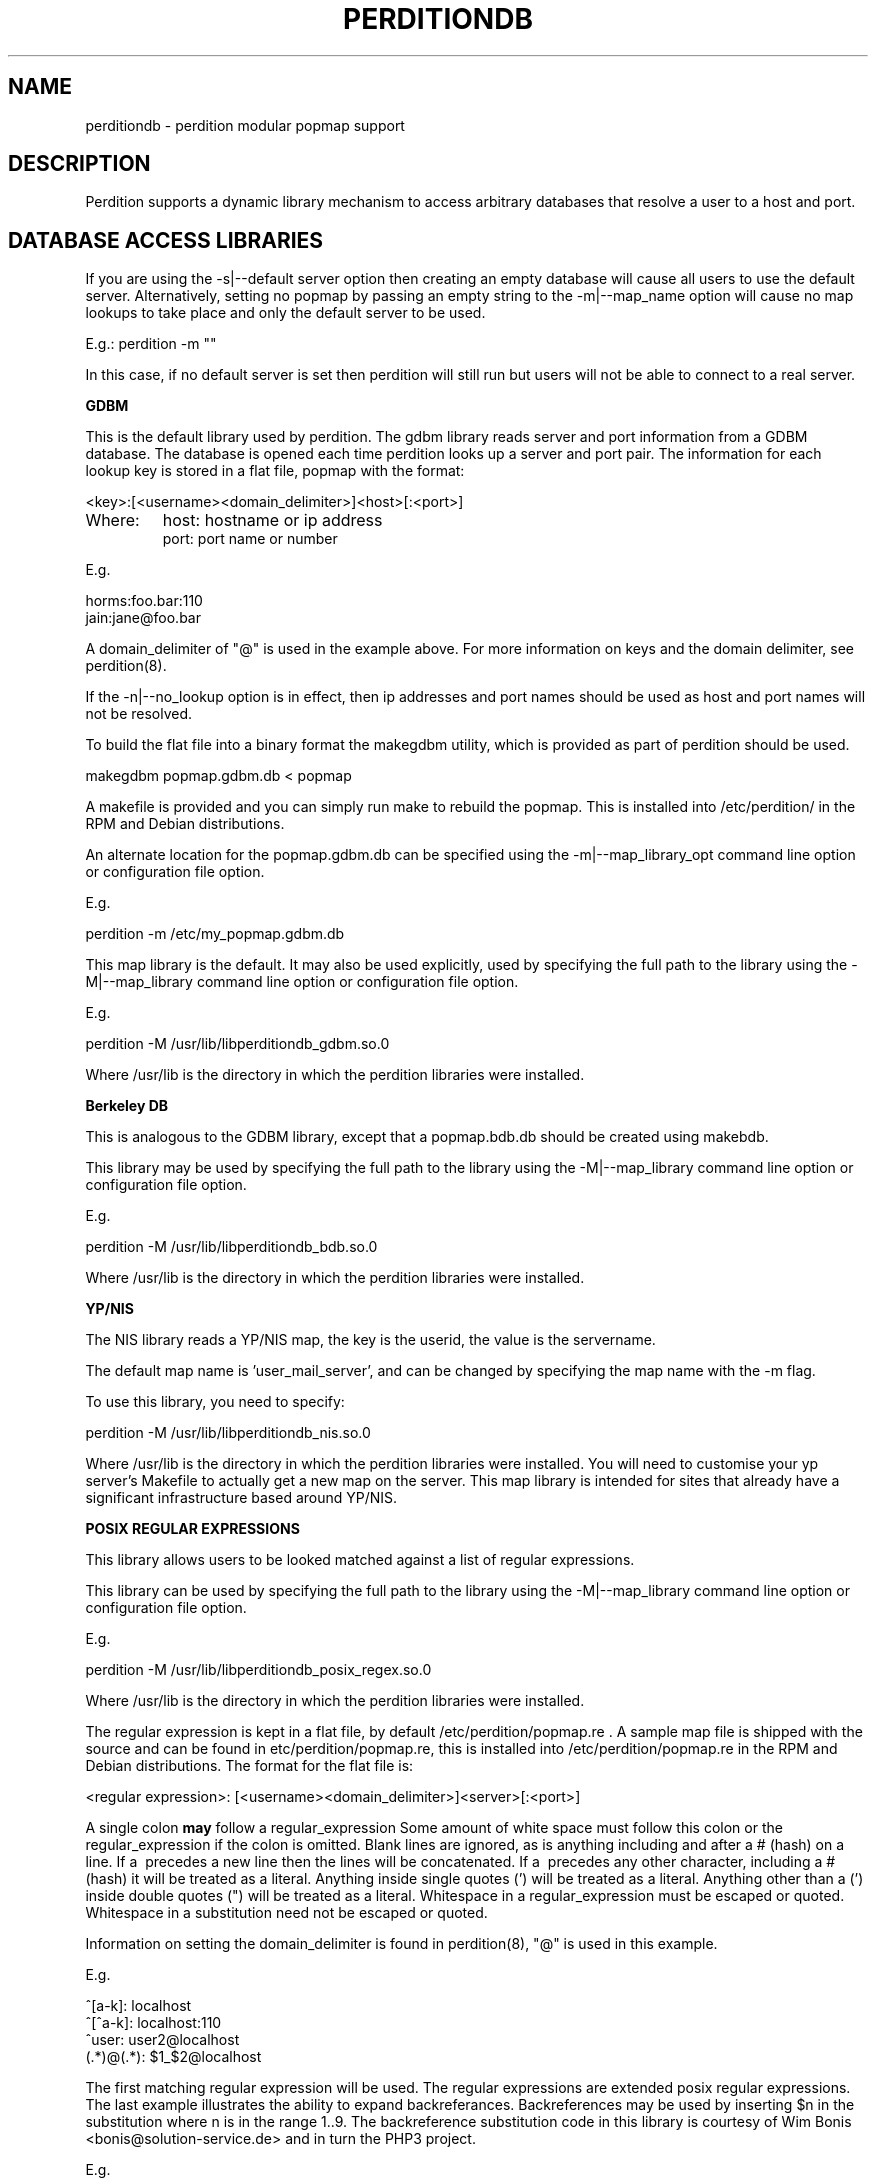 .\""""""""""""""""""""""""""""""""""""""""""""""""""""""""""""""""""""""
.\" perditiondb.5                                           January 2001
.\" Horms                                             horms@verge.net.au
.\"
.\" perdition
.\" Mail retrieval proxy server
.\" Copyright (C) 1999-2005  Horms <horms@verge.net.au>
.\" 
.\" This program is free software; you can redistribute it and/or
.\" modify it under the terms of the GNU General Public License as
.\" published by the Free Software Foundation; either version 2 of the
.\" License, or (at your option) any later version.
.\" 
.\" This program is distributed in the hope that it will be useful, but
.\" WITHOUT ANY WARRANTY; without even the implied warranty of
.\" MERCHANTABILITY or FITNESS FOR A PARTICULAR PURPOSE.  See the GNU
.\" General Public License for more details.
.\" 
.\" You should have received a copy of the GNU General Public License
.\" along with this program; if not, write to the Free Software
.\" Foundation, Inc., 59 Temple Place, Suite 330, Boston, MA
.\" 02111-1307  USA
.\"
.\""""""""""""""""""""""""""""""""""""""""""""""""""""""""""""""""""""""
.TH PERDITIONDB 5 "6th August 2003"
.SH NAME
perditiondb \- perdition modular popmap support
.SH DESCRIPTION
Perdition supports a dynamic library mechanism to access
arbitrary databases that resolve a user to a host and port.
.SH DATABASE ACCESS LIBRARIES

If you are using the \-s|\-\-default server option then
creating an empty database will cause all users to use
the default server. Alternatively, setting no popmap by passing
an empty string to the \-m|\-\-map_name option will cause no
map lookups to take place and only the default server to
be used.
.sp
E.g.:
perdition -m ""
.P
In this case, if no default server is set then
perdition will still run but users will not be able
to connect to a real server.

.B GDBM
.P
This is the default library used by perdition.
The gdbm library reads server and port information from a GDBM
database. The database is opened each time perdition looks up a
server and port pair.  The information for each lookup key is stored in a
flat file, popmap with the format:
.P
<key>:[<username><domain_delimiter>]<host>[:<port>]
.TP
Where:
host: hostname or ip address
.br
port: port name or number
.P
E.g.
.P
horms:foo.bar:110
.br
jain:jane@foo.bar
.P
A domain_delimiter of "@" is used in the example above. 
For more information on keys
and the domain delimiter, see perdition(8).
.P
If the \-n|\-\-no_lookup option is in effect, then ip addresses and
port names should be used as host and port names will not be resolved.
.P
To build the flat file into a binary format the makegdbm utility,
which is provided as part of perdition should be used.
.P
makegdbm popmap.gdbm.db < popmap
.P
A makefile is provided and you can simply run make to
rebuild the popmap. This is installed into /etc/perdition/ in the RPM
and Debian distributions.
.P
An alternate location for the popmap.gdbm.db can be specified using the
\-m|\--map_library_opt command line option or configuration file option.
.P
E.g.
.P
perdition \-m /etc/my_popmap.gdbm.db
.P
This map library is the default. It may also be used
explicitly, used by specifying the full path to the library using
the \-M|\--map_library command line option or configuration file option.
.P
E.g.
.P
perdition \-M /usr/lib/libperditiondb_gdbm.so.0
.P
Where /usr/lib is the directory in which the perdition libraries
were installed.

.P 
.B
Berkeley DB
.P
This is analogous to the GDBM library, except that a popmap.bdb.db should
be created using makebdb.
.P 
This library may be used by specifying the full path to the library using
the \-M|\--map_library command line option or configuration file option.
.P
E.g.
.P
perdition \-M /usr/lib/libperditiondb_bdb.so.0
.P
Where /usr/lib is the directory in which the perdition libraries
were installed.

.P
.B
YP/NIS
.P
The NIS library reads a YP/NIS map, the key is the userid, the value is the
servername.
.P
The default map name is 'user_mail_server', and can be changed by
specifying the map name with the \-m flag.
.P
To use this library, you need to specify:
.P
perdition \-M /usr/lib/libperditiondb_nis.so.0
.P
Where /usr/lib is the directory in which the perdition libraries
were installed.
You will need to customise your yp server's Makefile to actually get
a new map on the server. This map library is intended for sites that 
already have a significant infrastructure based around YP/NIS.

.P
.B 
POSIX REGULAR EXPRESSIONS
.P
This library allows users to be looked matched against a list
of regular expressions.
.P
This library can be used by specifying the full path to the library using
the \-M|\--map_library command line option or configuration file option.
.P
E.g.
.P
perdition \-M /usr/lib/libperditiondb_posix_regex.so.0
.P
Where /usr/lib is the directory in which the perdition libraries
were installed.
.P
The regular expression is kept in a flat file, by default
/etc/perdition/popmap.re .  A sample map file is shipped with the source
and can be found in etc/perdition/popmap.re, this is installed into
/etc/perdition/popmap.re in the RPM and Debian distributions.  
The format for the flat file is:
.P
<regular expression>: [<username><domain_delimiter>]<server>[:<port>]
.P
A single colon \fBmay\fP follow a regular_expression Some amount of white
space must follow this colon or the regular_expression if the colon is
omitted.  Blank lines are ignored, as is anything including and after a #
(hash) on a line. If a \ precedes a new line then the lines will be
concatenated.  If a \ precedes any other character, including a # (hash)
it will be treated as a literal. Anything inside single quotes (') will
be treated as a literal. Anything other than a (') inside double quotes
(") will be treated as a literal. Whitespace in a regular_expression must
be escaped or quoted. Whitespace in a substitution need not be escaped or
quoted.
.P
Information on setting the domain_delimiter is found in perdition(8),
"@" is used in this example.
.P
E.g.
.P
^[a\-k]: localhost
.br
^[^a\-k]: localhost:110
.br
^user: user2@localhost
.br
(.*)@(.*): $1_$2@localhost
.P
The first matching regular expression will be used. The regular expressions
are extended posix regular expressions. The last example illustrates the
ability to expand backreferances.  Backreferences may be used by inserting
$n in the substitution where n is in the range 1..9.
The backreference substitution code in this library is courtesy
of Wim Bonis <bonis@solution\-service.de> and in turn the PHP3
project.
.P
E.g.
.P
For the regex (.*)@(.*): $1_$2@localhost
.br
bonis@solution\-service.de
.br
would return
.br
bonis_solution\-service.de@localhost
.P
Note that there is no implicit ^ or $
around the regular expressions. The popmap entry "flim: localhost" will
match "flim", "flimstix", "itsflim" and "totallyflimless". To only match
"flim" you need the popmap entry "^flim$: localhost".
.P
The map file is read once on startup and cached. This is to increase
performance as the regular expressions must be compiled internally before
they can be used. The map file can be re read by sending perdition a
SIGHUP. An alternate location for the popmap.re can be specified
using the \-m|\--map_library_opt command line option or configuration file
option.
.P
E.g.
.P
perdition \-m /etc/perdition/my_popmap.re

.P
.B MYSQL
.P
This map library can be used by specifying the full path to
the library using the \-M|\--map_library command line option or configuration
file option.
.P
E.g.
.P
perdition \-M /usr/lib/libperditiondb_mysql.so.0
.P
Where /usr/lib is the directory in which the perdition libraries
were installed.
.P
The library will connect to a MySQL database and do a query on a table
expected to have the columns:
.P
.nf
+\--\--\--\--\--\--+\--\--\--\--\--\--\--+\--\--\--+\--\--\-+\--\--\--\--\-+\--\--\--\-+
| Field      | Type         | Null | Key | Default | Extra |
+\--\--\--\--\--\--+\--\--\--\--\--\--\--+\--\--\--+\--\--\-+\--\--\--\--\-+\--\--\--\-+
| user       | varchar(128) |      | PRI |         |       |
| servername | varchar(255) |      |     |         |       |
| port       | varchar(8)   | YES  |     | NULL    |       |
+\--\--\--\--\--\--+\--\--\--\--\--\--\--+\--\--\--+\--\--\-+\--\--\--\--\-+\--\--\--\-+
.fi
.P
The fields may be in a different order and other, non\-perdition fields may
also be present in this table. The names of the columns can be other than
their above defaults by using the library option string described below.
All fields must be literal character strings. The allowed length of the
strings is not important, however, it is recommended that the length of the
user field be kept under 128 to avoid exceeding perdition's internal query
length limit, PERDITIONDB_MYSQL_QUERY_LENGTH which is 256 by default. This
may be altered by recompiling perdition.  The user field must also be a
unique index as an exact match will be made of this field from the username
supplied by the user.
.P
The servername is of the form.
.P
[<username><domain_delimiter>]<host>[:<port>]
.TP
Where:  
host: hostname or ip address
.br
port: port name or number
.P 
If the \-n|\-\-no_lookup option is in effect then ip addresses and
port numbers should be used as host and port names will not be resolved.
.P
The port is the TCP port to use when connecting to the server. This field
can be specified if the back-end server answers on a non\-standard port
(standard ports being 110 for POP3 and 143 for IMAP). Only specify this
field in the database if you intend to use POP3 or IMAP exclusively as it
will try to use this port no matter what protocol is being used. If POP3
and IMAP are both being used on non\-standard back-end server ports, those
ports can be specified with the \-p argument when you invoke the perdition
executable.
.P
The database is accessed each time perdition needs to find the host and port
for a user.  The default database values are as follows:
.P
database host:     localhost
.br
database port:     (MySQL Client Default: usually 3306)
.br
database name:     dbPerdition
.br
database table:    tblPerdition
.br
database user:     perdition
.br
database password: perdition
.br
user column:       user
.br
server column:     servername
.br
port column:       port
.br
.P
A script, perditiondb_mysql_makedb, is provided to initialise such a
database.  Alternate values can be set using the \-m|\--map_library_opt
command line option or configuration file option with an argument of the
following form. (N.B.: this example has been split over multiple lines 
for ease of reading)
.P
<dbhost>[:<dbport>[:<dbname>[:<dbtable>[:<dbuser>
.br
[:<dbpwd>[:<dbsrvcol>[:<dbusercol>[:<dbportcol>]]]]]]]]
.P
E.g.
.P
perdition \-m "some.host.com:3306:aDb:bTable:cUser:"\\
.br
"dPassword:eSrvCol:fUserCol:gPortCol"
.P
Arguments may be omitted from the end of the option string with no
consequence other than that the default value for any omitted argument will
be used. Arguments may not be omitted if any argument to its right is
defined. Someone seeking to set only the server and password to something
other than the default might attempt the following:
.P
perdition \-m some.host.com:::::OddPassword
.P
This will not work. It will set the server and password to the values
shown, but all arguments in between will be set as NULL rather than the
default. In the author's opinion it is always best to specify all of
the arguments to avoid confusion.
.P
Database servers may be grouped together for higher performance
or high availability by using ODBC and accessing
them using the ODBC module.

.P
.B
POSTGRESQL
.P
This is a port of the MySQL library to PostgreSQL, The library can be used
by specifying the full path to the library using the \-M|\--map_library
command line option or configuration file option.
.P
E.g.
.P
perdition \-M /usr/lib/libperditiondb_mysql.so.0
.P
Where /usr/lib is the directory in which the perdition libraries
were installed.
A script, perditiondb_postgresql_makedb is provided to initialise the
database.
For more information please see the MySQL documentation above.

.P
.B
ODBC
.P
This is a port of the MySQL library to ODBC. It may be
used to access databases that do not have a perditiondb module.
It may also be used to group database servers into clusters.
.P
The library can be used
by specifying the full path to the library using the \-M|\--map_library
command line option or configuration file option.
.P
E.g.
.P
perdition \-M /usr/lib/libperditiondb_odbc.so.0
.P
Where /usr/lib is the directory in which the perdition libraries
were installed.
A script, perditiondb_odbc_makedb is provided to seed the.
For more information please see the MySQL documentation above.
The database options passed using \-m are the same as for MySQL
except that the database name (dbname) is the Data Source Name (DSN).
.P
<dbhost>[:<dbport>[:<DSN>[:<dbtable>[:<dbuser>
.br
[:<dbpwd>[:<dbsrvcol>[:<dbusercol>[:<dbportcol>]]]]]]]]
.P
E.g.
.P
perdition \-m "some.host.com:3306:aDb:bTable:cUser:"\\
.br
"dPassword:eSrvCol:fUserCol:gPortCol"
.P
As per the notes in the MySQL documentation above,
please avoid omitting values.
.P
.B
LDAP
.P
This library allows access to LDAP based popmaps. This library can be used
by specifying the full path to the library using the \-M|\--map_library
command line option or configuration file option.
.P
E.g.
.P
perdition \-M /usr/lib/libperditiondb_ldap.so.0
.P
Where /usr/lib is the directory in which the perdition libraries
were installed.
.P
The search is done using an LDAP URL.
An alternate URL can be set using the
\-m|\--map_library_opt command line option or configuration file option.
The default URL is as follows. Note that this has been split onto
multiple lines for ease of reading.
.P
ldap://localhost/ou=mailbox,dc=nodomain?
.br
username,mailhost,port?one?(uid=%s)
.P
Perdition will replace any instance of %s with the key being used
for the lookup. Optionally, there may be an integer between the % and the
s, in which case the key will be white-space padded to this width, with
the key right justified.
.P
The attribute names (username, mailhost and port) may be changed.
But the first attribute will be used as the username, the second attribute
as the host and the third atribute as the port. Any subsequent attributes
will be ignored.  Trailing attributes may also be omitted. So if there 
are only two attributes the port will not be read from the database. 
.P
A script, perditiondb_ldap_makedb is provided to initialise LDAP.
.P
.B x\-bindpw bindname
.P
Perdition can be configured to use use an alternate bind name, and the
non\-standard "x\-bindpw". In fact perdition can use any extensions
that are supported by openldap. (N.B.: these examples have been split over
multiple lines for ease or reading)
.P
ldap://ldap.mydomain.com/o=domain.com?
.br
uid,mailhost,port?sub?(uid=%s)?!bindname=uid=perdition%2co=domain.com
.P
ldap://ldap.mydomain.com/o=domain.com?uid,mailhost,port?
.br
sub?(uid=%s)?!BINDNAME=uid=perdition%2co=domain.com,X\-BINDPW=secret
.P
The first example does the usual LDAP lookup, but tries to bind to the
server with "uid=perdition,o=domain.com" rather than the usual anonymous
binding.  Note: The commas inside the bind string itself must be URL
encoded, thus the %2c.
.P
The second example is the same as the first, but in addition to
specifying a bind string it also uses the non\-standard "x\-bindpw"
extension to specify a password, in this case "secret".
.P
The "!" character is used to ensure Perdition supports the "bindname"
extension.  If it didn't, the LDAP connection would be aborted.  Right
now it isn't really needed, but it may become useful as other extensions
appear.  For full details of this, take a look at RFC2255.
.P
.B Multiple LDAP Servers
.P 
It is possible to specify multiple LDAP servers by specifying
them, space delimited, in the LDAP UDL. If this is the case an
attempt will be made to open a connection to each host in order,
the first host to which a connection is successfully made will be used.
.P 
For example: (N.B.: this example has been split over multiple lines
for ease or reading)
.P
ldap://host1\ host2\ host3/ou=mailbox,dc=nodomain?
.br
username,mailhost,port?one?(uid=%s)
.P
.B perdition.schema
.P
A schema has been defined for perdition and is supplied as part of
perdition. To use this you should install it on the LDAP server in
the LDAP daemon's schema directory and include it in slapd.conf,
after other includes and before any database definitions.
.SH LIBRARY FUNCTIONS
The database is accessed using the dlopen(3) mechanism on a library.
The library should define the symbol dbserver_get with the following 
semantics.
.P
.B 
int (*dbserver_get)(char *, char *, char **, size_t *)
.P
Find the server (value) given the user (key)
.TP
.B pre: 
.B key_str: 
Key as a null terminated string
.sp
.B options_str:
Options string. The usage of this is implementation dependent.
.sp
.B str_return:
Value is returned here
.sp
.B len_return:
Length of value is returned here
.TP
.B post: 
The str_key is looked up and the corresponding value is 
returned in str_return and len_return.
.TP
.B return:  
0 on success
.sp
\-1 on db access error
This includes file, connection and other data access
errors. It does not cover memory allocation problems.
.sp
\-2 if key cannot be found in map
.sp
\-3 on other error
.TP
.B Note: 
The string returned in str_return should be in the following form.
Setting the domain_delimiter is discussed in the perdition(8),
"@" is used in this example.
.sp
[<username><domain_delimiter>]<servername>[:<port>]
.sp
E.g.: 
.sp
localhost:110
.br
user@localhost:110
.br
user@localhost
.br
localhost
.P
As the library is opened using the dlopen(3) mechanism the library
may also export functions _init and _fini that will be
executed when the library is opened and closed respectively.
In addition if the symbols following  symbols
are defined then these are run when 
the library is opened and closed respectively.  If defined these 
symbols should have the following semantics.
.PP
.B
.B
.br
.P
.B
int *(*dbserver_init)(char *)
.P
Initialise db as necessary
.TP
.B pre: 
.B options_str: 
Options string. The usage of this is implementation dependent.
.TP
.B post: 
db is initialised
.TP
.B return:  
0 on success
.sp
\-1 on db access error This includes file, connection and other data access
errors. It does not cover memory allocation problems.
.sp
\-2 if key cannot be found in map
.sp
\-3 on other error
.P
.B
int *(*dbserver_fini)(void)
.P
Shut down db as necessary
.TP
.B pre: 
none
.TP
.B post: 
db is shut down
.TP
.B return:  
0 on success
.sp
\-1 on db access error
This includes file, connection and other data access
errors. It does not cover memory allocation problems.
.sp
\-2 if key cannot be found in map
.sp
\-3 on other error
.P
In addition, if a SIGHUP is sent to a process then a signal handler
will call dbserver_fini if it is defined and then
dbserver_init if it is defined. Note: dbserver_init will be 
called if defined, even if dbserver_fini is not defined.
.P
In the case of the posix regular expressions library this will
cause popmap.re to be re-parsed, hence effecting any changes that have been
made to that file. For the GDBM library it will reopen the database and for
the other libraries it will reinitialise its connection to the database,
LDAP or NIS server.
.P
The shared library has access to the following global symbols exported 
by perdition.
.TP
.B struct utsname *system_uname  
The uname information for the system as per uname(2)
.TP
.B struct sockaddr_in *peername
The sockaddr_in for address and port of the client end of the connection.
.TP
.B struct sockaddr_in *sockname 
The sockaddr_in for the local address and port that the client connected to.
Note: Under Solaris 7 and above, this is actually the sockaddr_in bound to, 
not the address and port the connection was accepted on.
.SH SEE ALSO
perdition(8), makegdbm(1), makebdb(1), make(1), 
perditiondb_mysql_makedb(8), perditiondb_postgresql_makedb(8)
perditiondb_ldap_makedb(8), perditiondb_odbc_makedb(8)
.SH AUTHORS
.B Lead
.br
Horms <horms@vergenet.net>
.PP
.B Perditiondb Library Authors
.br
Frederic Delchambre <dedel@freegates.be>      (MySQL)
.br
Chris Stratford: <chriss@uk.uu.net>           (LDAP and BDB)
.br
Nathan Neulinger <nneul@umr.edu>              (NIS)
.PP
.B Contributing Authors
.br
Daniel Roesen <droesen@entire\-systems.com>
.br
Clinton Work <work@scripty.com>
.br
Youri <ya@linkline.be>
.br
Jeremy Nelson <jnelson@optusnet.com.au>
.br
Wim Bonis <bonis@solution\-service.de>
.br
Arvid Requate <arvid@Team.OWL\-Online.DE>
.br
Mikolaj J. Habryn <dichro@rcpt.to>
.br
Ronny Cook <ronny@asiaonline.net>
.br
Geoff Mitchell <g.mitchell@videonetworks.com>
.br
Willi Langenberger <wlang@wu\-wien.ac.at>
.br
Matt Prigge <mprigge@pobox.com>
.br
Wolfgang Breyha <wolfgang.breyha@uta.at>

